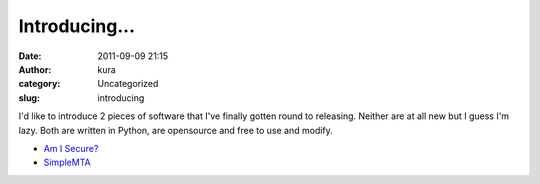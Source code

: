 Introducing...
##############
:date: 2011-09-09 21:15
:author: kura
:category: Uncategorized
:slug: introducing

I'd like to introduce 2 pieces of software that I've finally gotten
round to releasing. Neither are at all new but I guess I'm lazy. Both
are written in Python, are opensource and free to use and modify.

-  `Am I Secure?`_
-  `SimpleMTA`_

.. _Am I Secure?: http://syslog.tv/amisecure/
.. _SimpleMTA: http://syslog.tv/simplemta/
